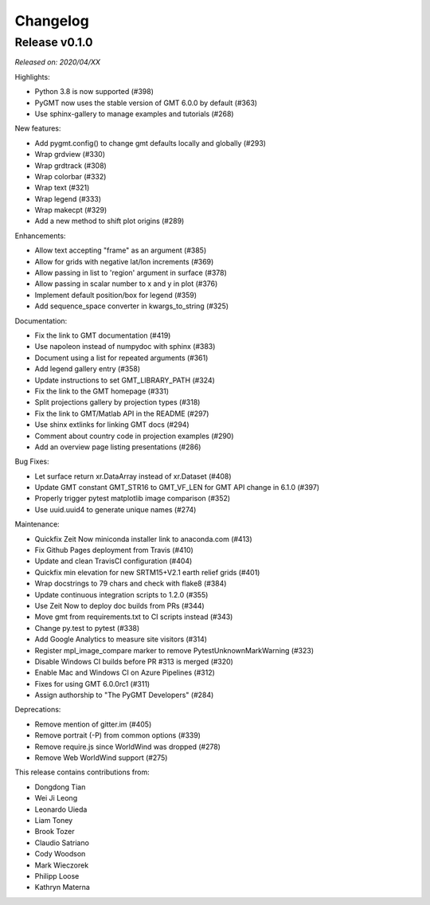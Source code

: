 Changelog
=========

Release v0.1.0
--------------

*Released on: 2020/04/XX*

Highlights:

* Python 3.8 is now supported (#398)
* PyGMT now uses the stable version of GMT 6.0.0 by default (#363)
* Use sphinx-gallery to manage examples and tutorials (#268)

New features:

* Add pygmt.config() to change gmt defaults locally and globally (#293)
* Wrap grdview (#330)
* Wrap grdtrack (#308)
* Wrap colorbar (#332)
* Wrap text (#321)
* Wrap legend (#333)
* Wrap makecpt (#329)
* Add a new method to shift plot origins (#289)

Enhancements:

* Allow text accepting "frame" as an argument (#385)
* Allow for grids with negative lat/lon increments (#369)
* Allow passing in list to 'region' argument in surface (#378)
* Allow passing in scalar number to x and y in plot (#376)
* Implement default position/box for legend (#359)
* Add sequence_space converter in kwargs_to_string (#325)

Documentation:

* Fix the link to GMT documentation (#419)
* Use napoleon instead of numpydoc with sphinx (#383)
* Document using a list for repeated arguments (#361)
* Add legend gallery entry (#358)
* Update instructions to set GMT_LIBRARY_PATH (#324)
* Fix the link to the GMT homepage (#331)
* Split projections gallery by projection types (#318)
* Fix the link to GMT/Matlab API in the README (#297)
* Use shinx extlinks for linking GMT docs (#294)
* Comment about country code in projection examples (#290)
* Add an overview page listing presentations (#286)

Bug Fixes:

* Let surface return xr.DataArray instead of xr.Dataset (#408)
* Update GMT constant GMT_STR16 to GMT_VF_LEN for GMT API change in 6.1.0 (#397)
* Properly trigger pytest matplotlib image comparison (#352)
* Use uuid.uuid4 to generate unique names (#274)

Maintenance:

* Quickfix Zeit Now miniconda installer link to anaconda.com (#413)
* Fix Github Pages deployment from Travis (#410)
* Update and clean TravisCI configuration (#404)
* Quickfix min elevation for new SRTM15+V2.1 earth relief grids (#401)
* Wrap docstrings to 79 chars and check with flake8 (#384)
* Update continuous integration scripts to 1.2.0 (#355)
* Use Zeit Now to deploy doc builds from PRs (#344)
* Move gmt from requirements.txt to CI scripts instead (#343)
* Change py.test to pytest (#338)
* Add Google Analytics to measure site visitors (#314)
* Register mpl_image_compare marker to remove PytestUnknownMarkWarning (#323)
* Disable Windows CI builds before PR #313 is merged (#320)
* Enable Mac and Windows CI on Azure Pipelines (#312)
* Fixes for using GMT 6.0.0rc1 (#311)
* Assign authorship to "The PyGMT Developers" (#284)

Deprecations:

* Remove mention of gitter.im (#405)
* Remove portrait (-P) from common options (#339)
* Remove require.js since WorldWind was dropped (#278)
* Remove Web WorldWind support (#275)

This release contains contributions from:

* Dongdong Tian
* Wei Ji Leong
* Leonardo Uieda
* Liam Toney
* Brook Tozer
* Claudio Satriano
* Cody Woodson
* Mark Wieczorek
* Philipp Loose
* Kathryn Materna
